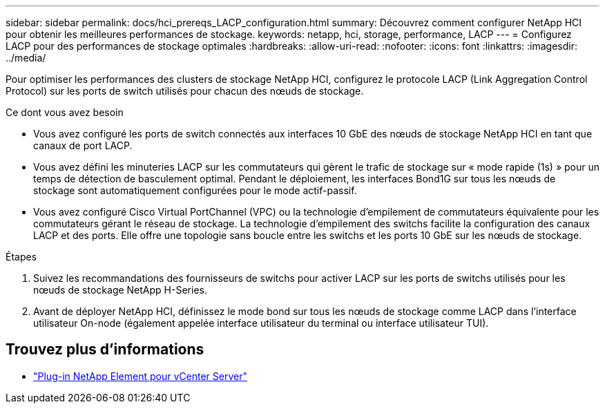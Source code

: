 ---
sidebar: sidebar 
permalink: docs/hci_prereqs_LACP_configuration.html 
summary: Découvrez comment configurer NetApp HCI pour obtenir les meilleures performances de stockage. 
keywords: netapp, hci, storage, performance, LACP 
---
= Configurez LACP pour des performances de stockage optimales
:hardbreaks:
:allow-uri-read: 
:nofooter: 
:icons: font
:linkattrs: 
:imagesdir: ../media/


[role="lead"]
Pour optimiser les performances des clusters de stockage NetApp HCI, configurez le protocole LACP (Link Aggregation Control Protocol) sur les ports de switch utilisés pour chacun des nœuds de stockage.

.Ce dont vous avez besoin
* Vous avez configuré les ports de switch connectés aux interfaces 10 GbE des nœuds de stockage NetApp HCI en tant que canaux de port LACP.
* Vous avez défini les minuteries LACP sur les commutateurs qui gèrent le trafic de stockage sur « mode rapide (1s) » pour un temps de détection de basculement optimal. Pendant le déploiement, les interfaces Bond1G sur tous les nœuds de stockage sont automatiquement configurées pour le mode actif-passif.
* Vous avez configuré Cisco Virtual PortChannel (VPC) ou la technologie d'empilement de commutateurs équivalente pour les commutateurs gérant le réseau de stockage. La technologie d'empilement des switchs facilite la configuration des canaux LACP et des ports. Elle offre une topologie sans boucle entre les switchs et les ports 10 GbE sur les nœuds de stockage.


.Étapes
. Suivez les recommandations des fournisseurs de switchs pour activer LACP sur les ports de switchs utilisés pour les nœuds de stockage NetApp H-Series.
. Avant de déployer NetApp HCI, définissez le mode bond sur tous les nœuds de stockage comme LACP dans l'interface utilisateur On-node (également appelée interface utilisateur du terminal ou interface utilisateur TUI).


[discrete]
== Trouvez plus d'informations

* https://docs.netapp.com/us-en/vcp/index.html["Plug-in NetApp Element pour vCenter Server"^]

